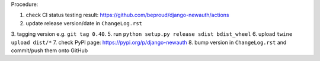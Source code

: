 .. release procedure

Procedure:

1. check CI status testing result: https://github.com/beproud/django-newauth/actions
2. update release version/date in ``ChangeLog.rst``
3. tagging version e.g. ``git tag 0.40``.
5. run ``python setup.py release sdist bdist_wheel``
6. upload ``twine upload dist/*``
7. check PyPI page: https://pypi.org/p/django-newauth
8. bump version in ``ChangeLog.rst`` and commit/push them onto GitHub
